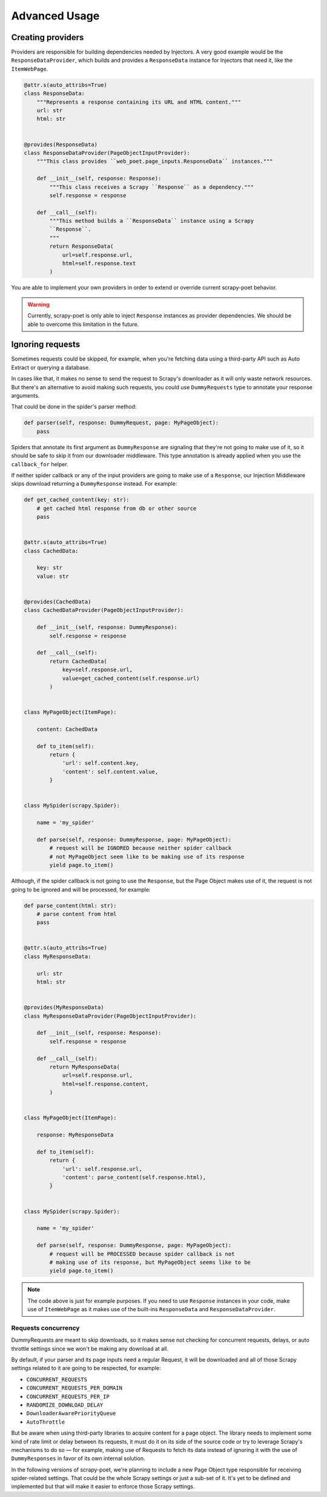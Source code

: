 .. _`advanced`:

==============
Advanced Usage
==============

Creating providers
==================

Providers are responsible for building dependencies needed by Injectors. A very
good example would be the ``ResponseDataProvider``, which builds and provides a
``ResponseData`` instance for Injectors that need it, like the ``ItemWebPage``.

.. code-block:: python

    @attr.s(auto_attribs=True)
    class ResponseData:
        """Represents a response containing its URL and HTML content."""
        url: str
        html: str


    @provides(ResponseData)
    class ResponseDataProvider(PageObjectInputProvider):
        """This class provides ``web_poet.page_inputs.ResponseData`` instances."""

        def __init__(self, response: Response):
            """This class receives a Scrapy ``Response`` as a dependency."""
            self.response = response

        def __call__(self):
            """This method builds a ``ResponseData`` instance using a Scrapy
            ``Response``.
            """
            return ResponseData(
                url=self.response.url,
                html=self.response.text
            )

You are able to implement your own providers in order to extend or override
current scrapy-poet behavior.

.. warning::

    Currently, scrapy-poet is only able to inject ``Response`` instances as
    provider dependencies. We should be able to overcome this limitation in the
    future.

Ignoring requests
=================

Sometimes requests could be skipped, for example, when you're fetching data
using a third-party API such as Auto Extract or querying a database.

In cases like that, it makes no sense to send the request to Scrapy's downloader
as it will only waste network resources. But there's an alternative to avoid
making such requests, you could use ``DummyRequests`` type to annotate
your response arguments.

That could be done in the spider's parser method:

.. code-block:: python

    def parser(self, response: DummyRequest, page: MyPageObject):
        pass

Spiders that annotate its first argument as ``DummyResponse`` are signaling that
they're not going to make use of it, so it should be safe to skip it from our
downloader middleware. This type annotation is already applied when you use the
``callback_for`` helper.

If neither spider callback or any of the input providers are going to make use
of a ``Response``, our Injection Middleware skips download returning a
``DummyResponse`` instead. For example:

.. code-block:: python

    def get_cached_content(key: str):
        # get cached html response from db or other source
        pass


    @attr.s(auto_attribs=True)
    class CachedData:

        key: str
        value: str


    @provides(CachedData)
    class CachedDataProvider(PageObjectInputProvider):

        def __init__(self, response: DummyResponse):
            self.response = response

        def __call__(self):
            return CachedData(
                key=self.response.url,
                value=get_cached_content(self.response.url)
            )


    class MyPageObject(ItemPage):

        content: CachedData

        def to_item(self):
            return {
                'url': self.content.key,
                'content': self.content.value,
            }


    class MySpider(scrapy.Spider):

        name = 'my_spider'

        def parse(self, response: DummyResponse, page: MyPageObject):
            # request will be IGNORED because neither spider callback
            # not MyPageObject seem like to be making use of its response
            yield page.to_item()

Although, if the spider callback is not going to use the ``Response``, but the
Page Object makes use of it, the request is not going to be ignored and will be
processed, for example:

.. code-block:: python

    def parse_content(html: str):
        # parse content from html
        pass


    @attr.s(auto_attribs=True)
    class MyResponseData:

        url: str
        html: str


    @provides(MyResponseData)
    class MyResponseDataProvider(PageObjectInputProvider):

        def __init__(self, response: Response):
            self.response = response

        def __call__(self):
            return MyResponseData(
                url=self.response.url,
                html=self.response.content,
            )


    class MyPageObject(ItemPage):

        response: MyResponseData

        def to_item(self):
            return {
                'url': self.response.url,
                'content': parse_content(self.response.html),
            }


    class MySpider(scrapy.Spider):

        name = 'my_spider'

        def parse(self, response: DummyResponse, page: MyPageObject):
            # request will be PROCESSED because spider callback is not
            # making use of its response, but MyPageObject seems like to be
            yield page.to_item()

.. note::

    The code above is just for example purposes. If you need to use ``Response``
    instances in your code, make use of ``ItemWebPage`` as it makes use of the
    built-ins ``ResponseData`` and ``ResponseDataProvider``.

Requests concurrency
--------------------

DummyRequests are meant to skip downloads, so it makes sense not checking for
concurrent requests, delays, or auto throttle settings since we won't be making
any download at all.

By default, if your parser and its page inputs need a regular Request, it will
be downloaded and all of those Scrapy settings related to it are going to be
respected, for example:

- ``CONCURRENT_REQUESTS``
- ``CONCURRENT_REQUESTS_PER_DOMAIN``
- ``CONCURRENT_REQUESTS_PER_IP``
- ``RANDOMIZE_DOWNLOAD_DELAY``
- ``DownloaderAwarePriorityQueue``
- ``AutoThrottle``

But be aware when using third-party libraries to acquire content for a page
object. The library needs to implement some kind of rate limit or delay between
its requests, it must do it on its side of the source code or try to leverage
Scrapy's mechanisms to do so — for example, making use of Requests to fetch its
data instead of ignoring it with the use of ``DummyResponses`` in favor of its
own internal solution.

In the following versions of scrapy-poet, we're planning to include a new Page
Object type responsible for receiving spider-related settings. That could be
the whole Scrapy settings or just a sub-set of it. It's yet to be defined and
implemented but that will make it easier to enforce those Scrapy settings.
